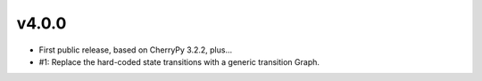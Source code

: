 v4.0.0
======

* First public release, based on CherryPy 3.2.2, plus...

* #1: Replace the hard-coded state transitions with a
  generic transition Graph.
